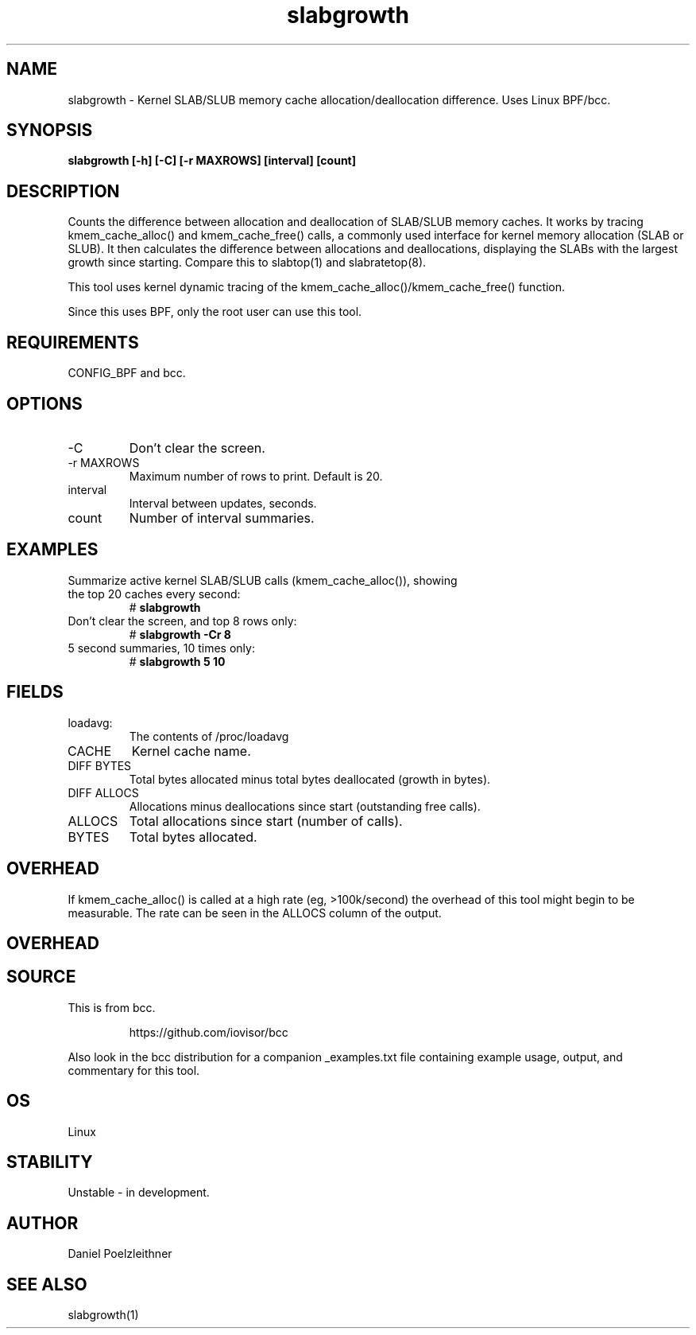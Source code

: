 .TH slabgrowth 8  "2021-11-19" "USER COMMANDS"
.SH NAME
slabgrowth \- Kernel SLAB/SLUB memory cache allocation/deallocation difference.
Uses Linux BPF/bcc.
.SH SYNOPSIS
.B slabgrowth [\-h] [\-C] [\-r MAXROWS] [interval] [count]
.SH DESCRIPTION
Counts the difference between allocation and deallocation of SLAB/SLUB memory caches.
It works by tracing kmem_cache_alloc() and kmem_cache_free() calls, a commonly used interface for
kernel memory allocation (SLAB or SLUB). It then calculates the difference between allocations and
deallocations, displaying the SLABs with the largest growth since starting.
Compare this to slabtop(1) and slabratetop(8).

This tool uses kernel dynamic tracing of the kmem_cache_alloc()/kmem_cache_free() function.

Since this uses BPF, only the root user can use this tool.
.SH REQUIREMENTS
CONFIG_BPF and bcc.
.SH OPTIONS
.TP
\-C
Don't clear the screen.
.TP
\-r MAXROWS
Maximum number of rows to print. Default is 20.
.TP
interval
Interval between updates, seconds.
.TP
count
Number of interval summaries.
.SH EXAMPLES
.TP
Summarize active kernel SLAB/SLUB calls (kmem_cache_alloc()), showing the top 20 caches every second:
#
.B slabgrowth
.TP
Don't clear the screen, and top 8 rows only:
#
.B slabgrowth -Cr 8
.TP
5 second summaries, 10 times only:
#
.B slabgrowth 5 10
.SH FIELDS
.TP
loadavg:
The contents of /proc/loadavg
.TP
CACHE
Kernel cache name.
.TP
DIFF BYTES
Total bytes allocated minus total bytes deallocated (growth in bytes).
.TP
DIFF ALLOCS
Allocations minus deallocations since start (outstanding free calls).
.TP
ALLOCS
Total allocations since start (number of calls).
.TP
BYTES
Total bytes allocated.
.SH OVERHEAD
If kmem_cache_alloc() is called at a high rate (eg, >100k/second) the overhead
of this tool might begin to be measurable. The rate can be seen in the ALLOCS
column of the output.
.SH OVERHEAD

.SH SOURCE
This is from bcc.
.IP
https://github.com/iovisor/bcc
.PP
Also look in the bcc distribution for a companion _examples.txt file containing
example usage, output, and commentary for this tool.
.SH OS
Linux
.SH STABILITY
Unstable - in development.
.SH AUTHOR
Daniel Poelzleithner
.SH SEE ALSO
slabgrowth(1)

